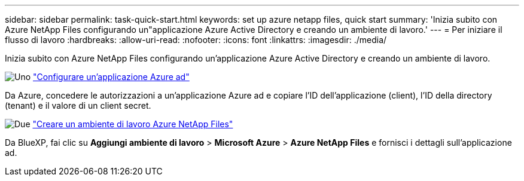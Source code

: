 ---
sidebar: sidebar 
permalink: task-quick-start.html 
keywords: set up azure netapp files, quick start 
summary: 'Inizia subito con Azure NetApp Files configurando un"applicazione Azure Active Directory e creando un ambiente di lavoro.' 
---
= Per iniziare il flusso di lavoro
:hardbreaks:
:allow-uri-read: 
:nofooter: 
:icons: font
:linkattrs: 
:imagesdir: ./media/


[role="lead"]
Inizia subito con Azure NetApp Files configurando un'applicazione Azure Active Directory e creando un ambiente di lavoro.

.image:https://raw.githubusercontent.com/NetAppDocs/common/main/media/number-1.png["Uno"] link:task-set-up-azure-ad.html["Configurare un'applicazione Azure ad"]
[role="quick-margin-para"]
Da Azure, concedere le autorizzazioni a un'applicazione Azure ad e copiare l'ID dell'applicazione (client), l'ID della directory (tenant) e il valore di un client secret.

.image:https://raw.githubusercontent.com/NetAppDocs/common/main/media/number-2.png["Due"] link:task-create-working-env.html["Creare un ambiente di lavoro Azure NetApp Files"]
[role="quick-margin-para"]
Da BlueXP, fai clic su *Aggiungi ambiente di lavoro* > *Microsoft Azure* > *Azure NetApp Files* e fornisci i dettagli sull'applicazione ad.
